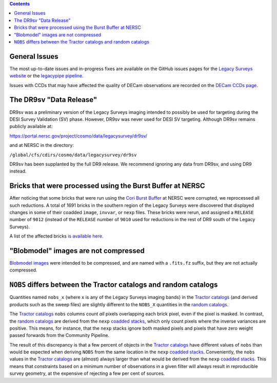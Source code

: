 .. title: Known Issues
.. slug: issues
.. tags: mathjax
.. description:

.. |deg|    unicode:: U+000B0 .. DEGREE SIGN
.. |Prime|    unicode:: U+02033 .. DOUBLE PRIME

.. class:: pull-right well

.. contents::

General Issues
--------------

The most up-to-date issues and in-progress fixes are
available on the GitHub issues pages for the `Legacy Surveys website`_ or the `legacypipe pipeline`_.

Issues with CCDs that may have affected the quality of DECam observations are recorded on the
`DECam CCDs page`_.

.. _`Legacy Surveys website`: https://github.com/legacysurvey/legacysurvey/issues
.. _`legacypipe pipeline`: https://github.com/legacysurvey/legacypipe/issues?q=is:issue+sort:updated-desc
.. _`DECam CCDs page`: https://noirlab.edu/science/programs/ctio/instruments/Dark-Energy-Camera/Status-DECam-CCDs

The DR9sv "Data Release"
------------------------
DR9sv was a preliminary version of the Legacy Surveys imaging intended to possibly be used for targeting during the DESI
Survey Validation (SV) phase. However, DR9sv was never used for DESI SV targeting. Although DR9sv remains publicly available at:

| https://portal.nersc.gov/project/cosmo/data/legacysurvey/dr9sv/

and at NERSC in the directory:

| ``/global/cfs/cdirs/cosmo/data/legacysurvey/dr9sv``

DR9sv has been supplanted by the full DR9 release. We recommend ignoring any data from DR9sv, and using DR9 instead.

Bricks that were processed using the Burst Buffer at NERSC
----------------------------------------------------------

After noticing that some bricks that were run using the `Cori Burst Buffer`_ at NERSC
were corrupted, we reprocessed all such reductions. A total of 1691 bricks in the
southern region of the Legacy Surveys were
discovered that displayed changes in some of their coadded ``image``, ``invvar``, or ``nexp``
files. These bricks were rerun, and assigned a ``RELEASE`` number of ``9012`` (instead of the
``RELEASE`` number of ``9010`` used for reductions in the rest of DR9 south of the Legacy Surveys).

A list of the affected bricks `is available here`_.

.. _`Cori Burst Buffer`: https://docs.nersc.gov/filesystems/cori-burst-buffer/
.. _`is available here`: ../../files/dr9-south-patched-bricks.fits

"Blobmodel" images are not compressed
-------------------------------------

`Blobmodel images`_ were intended to be compressed, and are named with a ``.fits.fz`` suffix, but they are not actually compressed.

.. _`Blobmodel images`: ../files/#image-stacks-region-coadd


``NOBS`` differs between the Tractor catalogs and random catalogs
-----------------------------------------------------------------

Quantities named ``nobs_x`` (where ``x`` is any of the Legacy Surveys imaging bands) in the `Tractor catalogs`_ (and derived
products such as the sweep files) are slightly different to the ``NOBS_X`` quantities in the `random catalogs`_.

The `Tractor catalogs`_ ``nobs`` columns count *all* pixels overlapping each brick pixel, even if the pixel is masked. In contrast,
the `random catalogs`_ are derived from the ``nexp`` `coadded stacks`_, which only count pixels where the inverse variances are positive.
This means, for instance, that the ``nexp`` stacks ignore both masked pixels and pixels that have zero weight passed forwards from the
Community Pipeline.

The result of this discrepancy is that a few percent of objects in the `Tractor catalogs`_ have different values of ``nobs`` than would
be expected when deriving ``NOBS`` from the same location in the ``nexp`` `coadded stacks`_. Conveniently, the ``nobs`` values in the `Tractor catalogs`_
are (almost) always larger than what would be derived from the ``nexp`` `coadded stacks`_. This means that constraints based on a minimum number of
observations in a given filter will always result in reproducible survey geometry, at the expensive of rejecting a few per cent of sources.

.. _`Tractor catalogs`: ../catalogs
.. _`random catalogs`: ../files/#random-catalogs-randoms
.. _`coadded stacks`: ../files/#image-stacks-region-coadd

